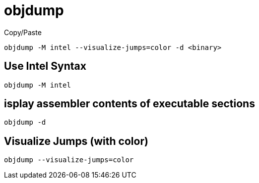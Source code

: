 = objdump

.Copy/Paste
----
objdump -M intel --visualize-jumps=color -d <binary>
----

== Use Intel Syntax

----
objdump -M intel
----

== isplay assembler contents of executable sections

----
objdump -d
----

== Visualize Jumps (with color)

----
objdump --visualize-jumps=color
----
